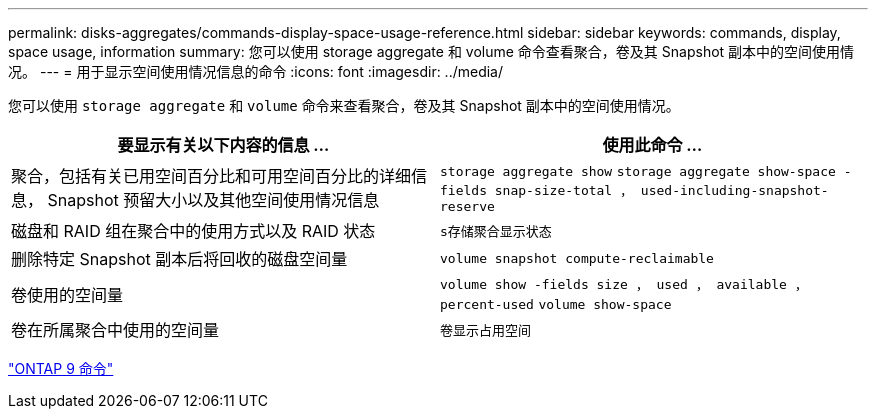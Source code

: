 ---
permalink: disks-aggregates/commands-display-space-usage-reference.html 
sidebar: sidebar 
keywords: commands, display, space usage, information 
summary: 您可以使用 storage aggregate 和 volume 命令查看聚合，卷及其 Snapshot 副本中的空间使用情况。 
---
= 用于显示空间使用情况信息的命令
:icons: font
:imagesdir: ../media/


[role="lead"]
您可以使用 `storage aggregate` 和 `volume` 命令来查看聚合，卷及其 Snapshot 副本中的空间使用情况。

[cols="2*"]
|===
| 要显示有关以下内容的信息 ... | 使用此命令 ... 


 a| 
聚合，包括有关已用空间百分比和可用空间百分比的详细信息， Snapshot 预留大小以及其他空间使用情况信息
 a| 
`storage aggregate show` `storage aggregate show-space -fields snap-size-total ， used-including-snapshot-reserve`



 a| 
磁盘和 RAID 组在聚合中的使用方式以及 RAID 状态
 a| 
`s存储聚合显示状态`



 a| 
删除特定 Snapshot 副本后将回收的磁盘空间量
 a| 
`volume snapshot compute-reclaimable`



 a| 
卷使用的空间量
 a| 
`volume show -fields size ， used ， available ， percent-used` `volume show-space`



 a| 
卷在所属聚合中使用的空间量
 a| 
`卷显示占用空间`

|===
http://docs.netapp.com/ontap-9/topic/com.netapp.doc.dot-cm-cmpr/GUID-5CB10C70-AC11-41C0-8C16-B4D0DF916E9B.html["ONTAP 9 命令"]
